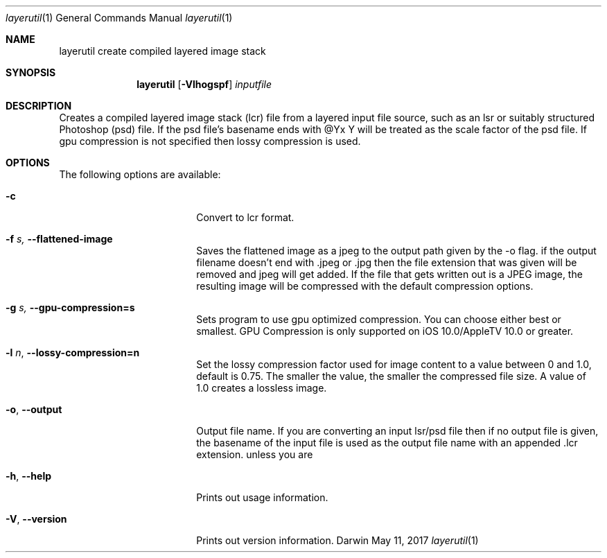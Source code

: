 .\"
.\"	filename: layerutil.1
.\"	created : Thu Feb 26 10:50:36 2015
.\"
.\"
.\"Modified from man(1) of FreeBSD, the NetBSD mdoc.template, and mdoc.samples.
.\"See Also:
.\"man mdoc.samples for a complete listing of options
.\"man mdoc for the short list of editing options
.\"/usr/share/misc/mdoc.template
.Dd May 11, 2017              \" DATE
.Dt layerutil 1      \" Program name and manual section number
.Os Darwin
.Sh NAME                 \" Section Header - required - don't modify 
.Nm layerutil
.\" The following lines are read in generating the apropos(man -k) database. Use only key
.\" words here as the database is built based on the words here and in the .ND line. 
.\" Use .Nm macro to designate other names for the documented program.
.Nm create compiled layered image stack
.Sh SYNOPSIS             \" Section Header - required - don't modify
.Nm
.Op Fl Vlhogspf          \" [-Vlho]
.Ar inputfile            \" Underlined argument - use .Ar anywhere to underline
.Sh DESCRIPTION          \" Section Header - required - don't modify
Creates a compiled layered image stack (lcr) file from a layered input
file source, such as an lsr or suitably structured Photoshop (psd)
file. If the psd file's basename ends with @Yx Y will be treated as
the scale factor of the psd file. If gpu compression is not specified
then lossy compression is used. 
.Pp
.Sh OPTIONS
The following options are available:
.Bl -tag -width XXrXXXrecursiveX
.It Fl c \" -c
Convert to lcr format.
.It Fl f Ar s, Fl Fl flattened-image
Saves the flattened image as a jpeg to the output path given by the -o flag.
if the output filename doesn't end with .jpeg or .jpg then the file
extension that was given will be removed and jpeg will get added. If
the file that gets written out is a JPEG image, the resulting image
will be compressed with the default compression options.
.It Fl g Ar s, Fl Fl gpu-compression=s
Sets program to use gpu optimized compression. You can choose either
best or smallest. GPU Compression is only supported on iOS
10.0/AppleTV 10.0 or greater.
.It Fl l Ar n , Fl Fl lossy-compression=n
Set the lossy compression factor used for image content to a value
between 0 and 1.0, default is 0.75. The smaller the value, the smaller
the compressed file size. A value of 1.0 creates a lossless image.
.\"
.\"
.\"
.\"
.\"
.\"
.\"
.\"
.\"
.It Fl o , Fl Fl output
Output file name. If you are converting an input lsr/psd file then if
no output file is given, the basename of the input file is used as
the output file name with an appended .lcr
extension. unless you are 
.It Fl h , Fl Fl help
Prints out usage information.
.It Fl V , Fl Fl version
Prints out version information.
.El                      \" Ends the list
.Pp
